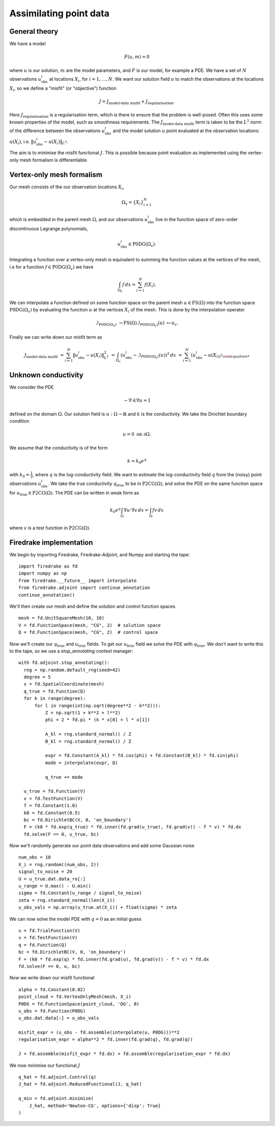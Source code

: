 Assimilating point data
=======================

.. rst-class:: emphasis

    This example is based on work done by Reuben Nixon-Hill et al. in :cite:`Nixon-Hill:2024`, and was written up by Leo Collins.


General theory
--------------

We have a model

.. math::

    F(u,m)=0

where :math:`u` is our solution, :math:`m` are the model parameters, and :math:`F` is our model, for example a PDE. 
We have a set of :math:`N` observations :math:`u_{\text{obs}}^i` at locations :math:`X_i`, for :math:`i=1,\ldots,N`.
We want our solution field :math:`u` to match the observations at the locations :math:`X_i`, so we define a "misfit" (or "objective") function

.. math::

    J=J_{\text{model-data misfit}} + J_{\text{regularisation}}.

Here :math:`J_{\text{regularisation}}` is a regularisation term, which is there to ensure that the problem is well-posed. Often this uses some known properties of the model, such as smoothness requirements.
The :math:`J_{\text{model-data misfit}}` term is taken to be the :math:`L^2` norm of the difference between the observations :math:`u_{\text{obs}}^i` and the model solution :math:`u` point evaluated 
at the observation locations: :math:`u(X_i)`, i.e. :math:`\lVert u_{\text{obs}}^i-u(X_{i}) \rVert_{L^2}`.

The aim is to minimise the misfit functional :math:`J`. This is possible because point evaluation as implemented using the vertex-only mesh formalism is differentiable 


Vertex-only mesh formalism
----------------------------

Our mesh consists of the our observation locations :math:`X_i`,

.. math::

    \Omega_{v}=\{X_i\}_{i=1}^{N}

which is embedded in the parent mesh :math:`\Omega`, and our observations :math:`u_{\text{obs}}^i` live in the function space of zero-order discontinuous Lagrange polynomials,

.. math::
  
    u_{\text{obs}}^i \in \operatorname{P0DG}(\Omega_{v}).


Integrating a function over a vertex-only mesh is equivalent to summing the function values at the vertices of the mesh, i.e for a function :math:`f\in\operatorname{P0DG}(\Omega_{v})` we have

.. math::

    \int_{\Omega_{v}} f \, dx = \sum_{i=1}^{N} f(X_{i}).


We can interpolate a function defined on some function space on the parent mesh :math:`u\in\operatorname{FS}(\Omega)` into the function space :math:`\operatorname{P0DG}(\Omega_{v})` by evaluating the function :math:`u` at the vertices :math:`X_i` of the mesh.
This is done by the interpolation operator

.. math::

    \mathcal{I}_{\operatorname{P0DG}(\Omega_{v})}&\rightarrow\operatorname{FS}(\Omega)
    \mathcal{I}_{\operatorname{P0DG}(\Omega_{v})}(u)&\mapsto u_{v}.


Finally we can write down our misfit term as

.. math::

    J_{\text{model-data misfit}} &= \sum_{i=1}^{N} \lVert u_{\text{obs}}^i-u(X_{i}) \rVert_{L^2}^2
    &= \int_{\Omega_{v}} (u_{\text{obs}}^i-\mathcal{I}_{\operatorname{P0DG}(\Omega_{v})}(u))^2 \, dx
    &= \sum_{i=1}^{N} (u_{\text{obs}}^i-u(X_{i))^2


Unknown conductivity
--------------------

We consider the PDE 

.. math::

    -\nabla\cdot k\nabla u=1

defined on the domain :math:`\Omega`. Our solution field is :math:`u:\Omega\rightarrow\mathbb{R}` and :math:`k` is the conductivity. We take the Dirichlet boundary condition

.. math::

    u=0 \text{ on } \partial\Omega.

We assume that the conductivity is of the form

.. math::

    k=k_{0}e^{q}

with :math:`k_{0}=\frac{1}{2}`, where :math:`q` is the log-conductivity field. We want to estimate the log-conductivity field :math:`q` from the (noisy) point observations :math:`u_{\text{obs}}^i`.
We take the true conductivity :math:`q_{\text{true}}` to be in :math:`\operatorname{P2CG}(\Omega)`, and solve the PDE on the same function space for :math:`u_{\text{true}}\in\operatorname{P2CG}(\Omega)`.
The PDE can be written in weak form as

.. math::

    k_{0}e^{q}\int_{\Omega}\nabla u\cdot\nabla v \, dx = \int_{\Omega} fv\,dx

where :math:`v` is a test function in :math:`\operatorname{P2CG}(\Omega)`.

Firedrake implementation
------------------------

We begin by importing Firedrake, Firedrake-Adjoint, and Numpy and starting the tape::

    import firedrake as fd
    import numpy as np
    from firedrake.__future__ import interpolate
    from firedrake.adjoint import continue_annotation
    continue_annotation()

We'll then create our mesh and define the solution and control function spaces ::

    mesh = fd.UnitSquareMesh(10, 10)
    V = fd.FunctionSpace(mesh, "CG", 2)  # solution space
    Q = fd.FunctionSpace(mesh, "CG", 2)  # control space

Now we'll create our :math:`q_{\text{true}}` and :math:`u_{\text{true}}` fields. 
To get our :math:`u_{\text{true}}` field we solve the PDE with :math:`q_{\text{true}}`. 
We don't want to write this to the tape, so we use a `stop_annotating` context manager::

    with fd.adjoint.stop_annotating():
      rng = np.random.default_rng(seed=42)
      degree = 5
      x = fd.SpatialCoordinate(mesh)
      q_true = fd.Function(Q)
      for k in range(degree):
          for l in range(int(np.sqrt(degree**2 - k**2))):
              Z = np.sqrt(1 + k**2 + l**2)
              phi = 2 * fd.pi * (k * x[0] + l * x[1])

              A_kl = rng.standard_normal() / Z
              B_kl = rng.standard_normal() / Z

              expr = fd.Constant(A_kl) * fd.cos(phi) + fd.Constant(B_kl) * fd.sin(phi)
              mode = interpolate(expr, Q)

              q_true += mode
    
      u_true = fd.Function(V)
      v = fd.TestFunction(V)
      f = fd.Constant(1.0)
      k0 = fd.Constant(0.5)
      bc = fd.DirichletBC(V, 0, 'on_boundary')
      F = (k0 * fd.exp(q_true) * fd.inner(fd.grad(u_true), fd.grad(v)) - f * v) * fd.dx
      fd.solve(F == 0, u_true, bc)

Now we'll randomly generate our point data observations and add some Gaussian noise ::

    num_obs = 10
    X_i = rng.random((num_obs, 2))
    signal_to_noise = 20
    U = u_true.dat.data_ro[:]
    u_range = U.max() - U.min()
    sigma = fd.Constant(u_range / signal_to_noise)
    zeta = rng.standard_normal(len(X_i))
    u_obs_vals = np.array(u_true.at(X_i)) + float(sigma) * zeta

We can now solve the model PDE with :math:`q=0` as an initial guess ::

    u = fd.TrialFunction(V)
    v = fd.TestFunction(V)
    q = fd.Function(Q)
    bc = fd.DirichletBC(V, 0, 'on_boundary')
    F = (k0 * fd.exp(q) * fd.inner(fd.grad(u), fd.grad(v)) - f * v) * fd.dx
    fd.solve(F == 0, u, bc)

Now we write down our misfit functional ::

    alpha = fd.Constant(0.02)
    point_cloud = fd.VertexOnlyMesh(mesh, X_i)
    P0DG = fd.FunctionSpace(point_cloud, 'DG', 0)
    u_obs = fd.Function(P0DG)
    u_obs.dat.data[:] = u_obs_vals
    
    misfit_expr = (u_obs - fd.assemble(interpolate(u, P0DG)))**2
    regularisation_expr = alpha**2 * fd.inner(fd.grad(q), fd.grad(q))

    J = fd.assemble(misfit_expr * fd.dx) + fd.assemble(regularisation_expr * fd.dx)
  
We now minimise our functional :math:`J` ::

    q_hat = fd.adjoint.Control(q)
    J_hat = fd.adjoint.ReducedFunctional(J, q_hat)

    q_min = fd.adjoint.minimize(
        J_hat, method='Newton-CG', options={'disp': True}
    )